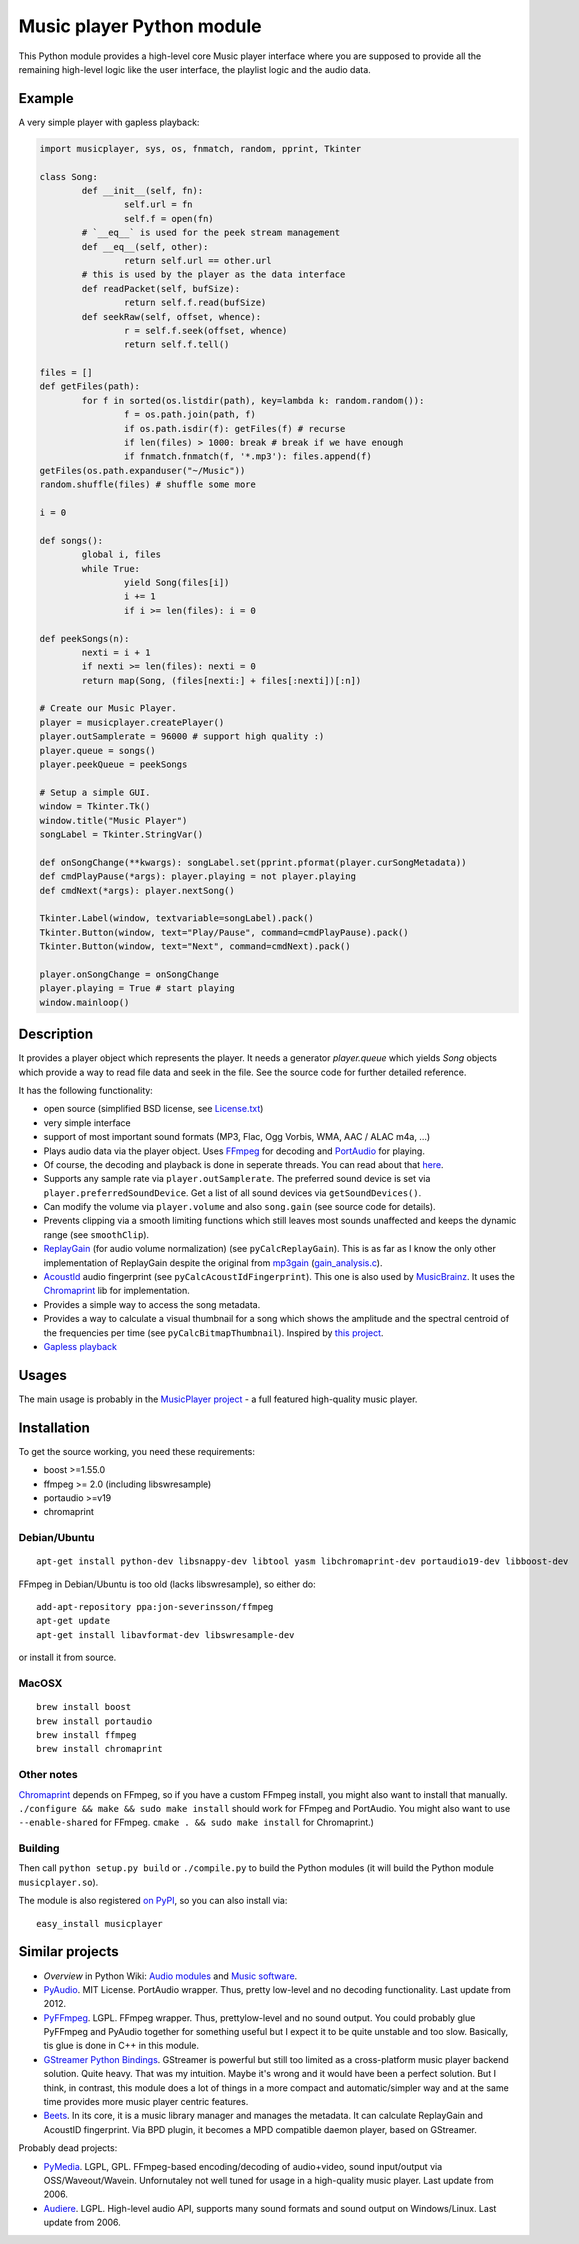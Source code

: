 ==========================
Music player Python module
==========================

This Python module provides a high-level core Music player interface where you are supposed to provide all the remaining high-level logic like the user interface, the playlist logic and the audio data.

Example
=======

A very simple player with gapless playback:

.. code-block:: python

	import musicplayer, sys, os, fnmatch, random, pprint, Tkinter
	
	class Song:
		def __init__(self, fn):
			self.url = fn
			self.f = open(fn)
		# `__eq__` is used for the peek stream management
		def __eq__(self, other):
			return self.url == other.url
		# this is used by the player as the data interface
		def readPacket(self, bufSize):
			return self.f.read(bufSize)
		def seekRaw(self, offset, whence):
			r = self.f.seek(offset, whence)
			return self.f.tell()
	
	files = []
	def getFiles(path):
		for f in sorted(os.listdir(path), key=lambda k: random.random()):
			f = os.path.join(path, f)
			if os.path.isdir(f): getFiles(f) # recurse
			if len(files) > 1000: break # break if we have enough
			if fnmatch.fnmatch(f, '*.mp3'): files.append(f)
	getFiles(os.path.expanduser("~/Music"))
	random.shuffle(files) # shuffle some more
	
	i = 0
	
	def songs():
		global i, files
		while True:
			yield Song(files[i])
			i += 1
			if i >= len(files): i = 0
	
	def peekSongs(n):
		nexti = i + 1
		if nexti >= len(files): nexti = 0
		return map(Song, (files[nexti:] + files[:nexti])[:n])
	
	# Create our Music Player.
	player = musicplayer.createPlayer()
	player.outSamplerate = 96000 # support high quality :)
	player.queue = songs()
	player.peekQueue = peekSongs
	
	# Setup a simple GUI.
	window = Tkinter.Tk()
	window.title("Music Player")
	songLabel = Tkinter.StringVar()
	
	def onSongChange(**kwargs): songLabel.set(pprint.pformat(player.curSongMetadata))
	def cmdPlayPause(*args): player.playing = not player.playing
	def cmdNext(*args): player.nextSong()
	
	Tkinter.Label(window, textvariable=songLabel).pack()
	Tkinter.Button(window, text="Play/Pause", command=cmdPlayPause).pack()
	Tkinter.Button(window, text="Next", command=cmdNext).pack()
	
	player.onSongChange = onSongChange
	player.playing = True # start playing
	window.mainloop()



Description
===========

It provides a player object which represents the player. It needs a generator `player.queue` which yields `Song` objects which provide a way to read file data and seek in the file. See the source code for further detailed reference.

It has the following functionality:

* open source (simplified BSD license, see `License.txt <https://github.com/albertz/music-player-core/blob/master/License.txt>`_)
* very simple interface
* support of most important sound formats (MP3, Flac, Ogg Vorbis, WMA, AAC / ALAC m4a, ...)

* Plays audio data via the player object. Uses `FFmpeg <http://ffmpeg.org/>`_ for decoding and `PortAudio <http://www.portaudio.com/>`_ for playing.
* Of course, the decoding and playback is done in seperate threads. You can read about that `here <http://sourceforge.net/p/az-music-player/blog/2014/01/improving-the-audio-callback-removing-audio-glitches/>`_.
* Supports any sample rate via ``player.outSamplerate``. The preferred sound device is set via ``player.preferredSoundDevice``. Get a list of all sound devices via ``getSoundDevices()``.
* Can modify the volume via ``player.volume`` and also ``song.gain`` (see source code for details).
* Prevents clipping via a smooth limiting functions which still leaves most sounds unaffected and keeps the dynamic range (see ``smoothClip``).
* `ReplayGain <http://www.replaygain.org/>`_ (for audio volume normalization) (see ``pyCalcReplayGain``). This is as far as I know the only other implementation of ReplayGain despite the original from `mp3gain <http://mp3gain.sourceforge.net/>`_ (`gain_analysis.c <http://mp3gain.cvs.sourceforge.net/viewvc/mp3gain/mp3gain/gain_analysis.c?view=markup>`_).
* `AcoustId <http://acoustid.org/>`_ audio fingerprint (see ``pyCalcAcoustIdFingerprint``). This one is also used by `MusicBrainz <http://musicbrainz.org/>`_. It uses the `Chromaprint <http://acoustid.org/chromaprint>`_ lib for implementation.
* Provides a simple way to access the song metadata.
* Provides a way to calculate a visual thumbnail for a song which shows the amplitude and the spectral centroid of the frequencies per time (see ``pyCalcBitmapThumbnail``). Inspired by `this project <https://github.com/endolith/freesound-thumbnailer/>`_.
* `Gapless playback <http://en.wikipedia.org/wiki/Gapless_playback>`_


Usages
======

The main usage is probably in the `MusicPlayer project <http://albertz.github.io/music-player/>`_ - a full featured high-quality music player.


Installation
============

To get the source working, you need these requirements:

* boost >=1.55.0
* ffmpeg >= 2.0 (including libswresample)
* portaudio >=v19
* chromaprint

Debian/Ubuntu
+++++++++++++

::

    apt-get install python-dev libsnappy-dev libtool yasm libchromaprint-dev portaudio19-dev libboost-dev

FFmpeg in Debian/Ubuntu is too old (lacks libswresample), so either do::

    add-apt-repository ppa:jon-severinsson/ffmpeg
    apt-get update
    apt-get install libavformat-dev libswresample-dev
    
or install it from source.

MacOSX
++++++

::

	brew install boost	
	brew install portaudio
	brew install ffmpeg
	brew install chromaprint

Other notes
+++++++++++

`Chromaprint <http://acoustid.org/chromaprint>`_ depends on FFmpeg, so if you have a custom FFmpeg install, you might also want to install that manually. ``./configure && make && sudo make install`` should work for FFmpeg and PortAudio. You might also want to use ``--enable-shared`` for FFmpeg. ``cmake . && sudo make install`` for Chromaprint.)

Building
++++++++

Then call ``python setup.py build`` or ``./compile.py`` to build the Python modules (it will build the Python module ``musicplayer.so``).

The module is also registered `on PyPI <https://pypi.python.org/pypi/musicplayer>`_, so you can also install via::

	easy_install musicplayer

.. image:: https://travis-ci.org/albertz/music-player-core.png
   :target: https://travis-ci.org/albertz/music-player-core


Similar projects
================

* *Overview* in Python Wiki: `Audio modules <https://wiki.python.org/moin/Audio>`_ and `Music software <https://wiki.python.org/moin/PythonInMusic>`_.

* `PyAudio <http://people.csail.mit.edu/hubert/pyaudio/>`_. MIT License. PortAudio wrapper. Thus, pretty low-level and no decoding functionality. Last update from 2012.
* `PyFFmpeg <http://code.google.com/p/pyffmpeg/>`_. LGPL. FFmpeg wrapper. Thus, prettylow-level and no sound output. You could probably glue PyFFmpeg and PyAudio together for something useful but I expect it to be quite unstable and too slow. Basically, tis glue is done in C++ in this module.
* `GStreamer Python Bindings <http://gstreamer.freedesktop.org/modules/gst-python.html>`_. GStreamer is powerful but still too limited as a cross-platform music player backend solution. Quite heavy. That was my intuition. Maybe it's wrong and it would have been a perfect solution. But I think, in contrast, this module does a lot of things in a more compact and automatic/simpler way and at the same time provides more music player centric features.
* `Beets <http://beets.radbox.org/>`_. In its core, it is a music library manager and manages the metadata. It can calculate ReplayGain and AcoustID fingerprint. Via BPD plugin, it becomes a MPD compatible daemon player, based on GStreamer.

Probably dead projects:

* `PyMedia <http://pymedia.org/>`_. LGPL, GPL. FFmpeg-based encoding/decoding of audio+video, sound input/output via OSS/Waveout/Wavein. Unfornutaley not well tuned for usage in a high-quality music player. Last update from 2006.
* `Audiere <http://audiere.sourceforge.net/>`_. LGPL. High-level audio API, supports many sound formats and sound output on Windows/Linux. Last update from 2006.


